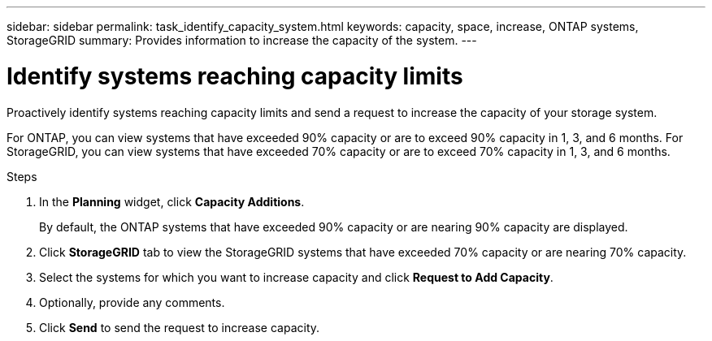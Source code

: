 ---
sidebar: sidebar
permalink: task_identify_capacity_system.html
keywords: capacity, space, increase, ONTAP systems, StorageGRID
summary: Provides information to increase the capacity of the system.
---

= Identify systems reaching capacity limits
:toclevels: 1
:hardbreaks:
:nofooter:
:icons: font
:linkattrs:
:imagesdir: ./media/

[.lead]
Proactively identify systems reaching capacity limits and send a request to increase the capacity of your storage system.

For ONTAP, you can view systems that have exceeded 90% capacity or are to exceed 90% capacity in 1, 3, and 6 months. For StorageGRID, you can view systems that have exceeded 70% capacity or are to exceed 70% capacity in 1, 3, and 6 months. 

.Steps
. In the *Planning* widget, click *Capacity Additions*.
+
By default, the ONTAP systems that have exceeded 90% capacity or are nearing 90% capacity are displayed.
. Click *StorageGRID* tab to view the StorageGRID systems that have exceeded 70% capacity or are nearing 70% capacity.
. Select the systems for which you want to increase capacity  and click *Request to Add Capacity*.
. Optionally, provide any comments.
. Click *Send* to send the request to increase capacity.

